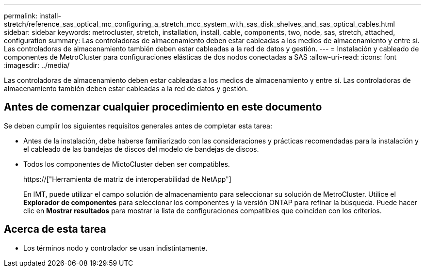 ---
permalink: install-stretch/reference_sas_optical_mc_configuring_a_stretch_mcc_system_with_sas_disk_shelves_and_sas_optical_cables.html 
sidebar: sidebar 
keywords: metrocluster, stretch, installation, install, cable, components, two, node, sas, stretch, attached, configuration 
summary: Las controladoras de almacenamiento deben estar cableadas a los medios de almacenamiento y entre sí. Las controladoras de almacenamiento también deben estar cableadas a la red de datos y gestión. 
---
= Instalación y cableado de componentes de MetroCluster para configuraciones elásticas de dos nodos conectadas a SAS
:allow-uri-read: 
:icons: font
:imagesdir: ../media/


[role="lead"]
Las controladoras de almacenamiento deben estar cableadas a los medios de almacenamiento y entre sí. Las controladoras de almacenamiento también deben estar cableadas a la red de datos y gestión.



== Antes de comenzar cualquier procedimiento en este documento

Se deben cumplir los siguientes requisitos generales antes de completar esta tarea:

* Antes de la instalación, debe haberse familiarizado con las consideraciones y prácticas recomendadas para la instalación y el cableado de las bandejas de discos del modelo de bandejas de discos.
* Todos los componentes de MictoCluster deben ser compatibles.
+
https://["Herramienta de matriz de interoperabilidad de NetApp"]

+
En IMT, puede utilizar el campo solución de almacenamiento para seleccionar su solución de MetroCluster. Utilice el *Explorador de componentes* para seleccionar los componentes y la versión ONTAP para refinar la búsqueda. Puede hacer clic en *Mostrar resultados* para mostrar la lista de configuraciones compatibles que coinciden con los criterios.





== Acerca de esta tarea

* Los términos nodo y controlador se usan indistintamente.

